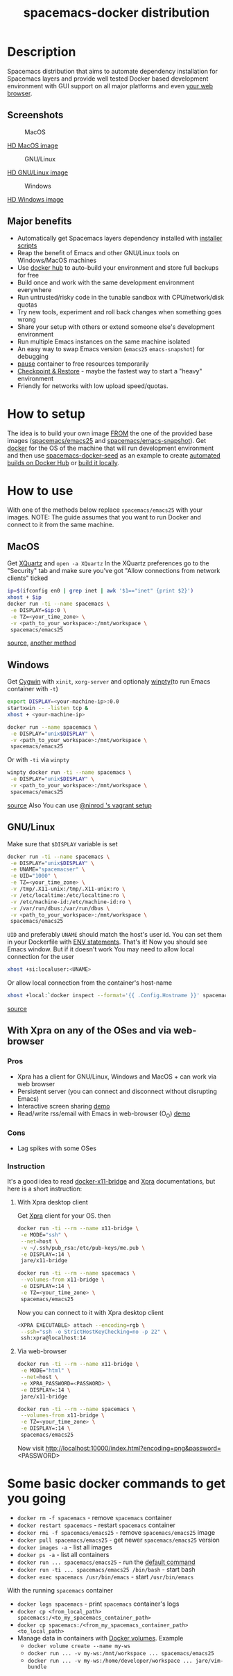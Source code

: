 #+TITLE: spacemacs-docker distribution

* Table of Contents                                         :TOC_4_gh:noexport:
 - [[#description][Description]]
   - [[#major-benefits][Major benefits]]
 - [[#how-setup][How setup]]
 - [[#how-to-use][How to use]]
   - [[#macos][MacOS]]
   - [[#windows][Windows]]
   - [[#gnulinux][GNU/Linux]]
   - [[#with-xpra-on-any-and-via-web-browser][With Xpra on any and via web-browser]]
     - [[#pros][Pros]]
     - [[#cons][Cons]]
     - [[#instruction][Instruction]]
       - [[#with-xpra-desktop-client][With Xpra desktop client]]
       - [[#via-web-browser][Via web-browser]]
 - [[#some-basic-docker-commands-to-get-you-going][Some basic docker commands to get you going]]

* Description
Spacemacs distribution that aims to automate dependency installation for
Spacemacs layers and provide well tested Docker based development environment
with GUI support on all major platforms and even [[https://i.imgur.com/wDLDMZN.gif][your web browser]].
** Screenshots
#+CAPTION: MacOS
[[file:img/MAC_SP.jpg]]

[[https://i.imgur.com/VcuqReF.jpg][HD MacOS image]]
#+CAPTION: GNU/Linux
[[file:img/LN_SP.jpg]]

[[https://i.imgur.com/yDok0Q7.jpg][HD GNU/Linux image]]
#+CAPTION: Windows
[[file:img/WIN_SP.jpg]]

[[https://i.imgur.com/WmsnCUo.jpg][HD Windows image]]
** Major benefits
- Automatically get Spacemacs layers dependency installed with [[./deps-install/README.org][installer scripts]]
- Reap the benefit of Emacs and other GNU/Linux tools on Windows/MacOS machines
- Use [[https://hub.docker.com/][docker hub]] to auto-build your environment and store full backups for free
- Build once and work with the same development environment everywhere
- Run untrusted/risky code in the tunable sandbox with CPU/network/disk quotas
- Try new tools, experiment and roll back changes when something goes wrong
- Share your setup with others or extend someone else's development environment
- Run multiple Emacs instances on the same machine isolated
- An easy way to swap Emacs version (=emacs25= =emacs-snapshot=) for debugging
- [[https://docs.docker.com/engine/reference/commandline/pause][pause]] container to free resources temporarily
- [[https://github.com/docker/docker/blob/1.13.x/experimental/checkpoint-restore.md][Checkpoint & Restore]] - maybe the fastest way to start a "heavy" environment
- Friendly for networks with low upload speed/quotas.

* How to setup
The idea is to build your own image [[https://docs.docker.com/engine/reference/builder/#from][FROM]] the one of the provided base images
([[file:../../../Dockerfile.emacs25][spacemacs/emacs25]] and [[file:../../../Dockerfile.snapshot][spacemacs/emacs-snapshot]]). Get [[https://docs.docker.com/engine/installation][docker]] for the OS of
the machine that will run development environment and then use
[[https://github.com/JAremko/spacemacs-docker-seed][spacemacs-docker-seed]]  as an example to create [[https://docs.docker.com/docker-hub/builds/][automated builds on Docker Hub]] or
[[https://docs.docker.com/engine/reference/commandline/build/][build it locally]].

* How to use
With one of the methods below replace =spacemacs/emacs25= with your images.
NOTE: The guide assumes that you want to run Docker and connect to it from
the same machine.
** MacOS
Get [[https://www.xquartz.org][XQuartz]] and =open -a XQuartz= In the XQuartz preferences go to the "Security"
tab and make sure you’ve got "Allow connections from network clients" ticked
#+BEGIN_SRC sh
 ip=$(ifconfig en0 | grep inet | awk '$1=="inet" {print $2}')
 xhost + $ip
 docker run -ti --name spacemacs \
  -e DISPLAY=$ip:0 \
  -e TZ=<your_time_zone> \
  -v <path_to_your_workspace>:/mnt/workspace \
  spacemacs/emacs25
#+END_SRC
[[https://fredrikaverpil.github.io/2016/07/31/docker-for-mac-and-gui-applications][source]],
[[https://github.com/chanezon/docker-tips/blob/master/x11/README.md][another method]]
** Windows
Get [[https://www.cygwin.com][Cygwin]] with =xinit=, =xorg-server= and optionaly [[https://github.com/rprichard/winpty][winpty]](to run Emacs container with =-t=)
#+BEGIN_SRC sh
 export DISPLAY=<your-machine-ip>:0.0
 startxwin -- -listen tcp &
 xhost + <your-machine-ip>
 #+END_SRC
 #+BEGIN_SRC sh
 docker run --name spacemacs \
  -e DISPLAY="unix$DISPLAY" \
  -v <path_to_your_workspace>:/mnt/workspace \
  spacemacs/emacs25
#+END_SRC

 Or with =-ti= via =winpty=
#+BEGIN_SRC sh
winpty docker run -ti --name spacemacs \
 -e DISPLAY="unix$DISPLAY" \
 -v <path_to_your_workspace>:/mnt/workspace \
 spacemacs/emacs25
#+END_SRC
[[http://manomarks.github.io/2015/12/03/docker-gui-windows.html][source]]
Also You can use [[https://github.com/JAremko/docker-emacs/issues/2#issuecomment-260047233][@ninrod 's vagrant setup]]
** GNU/Linux
Make sure that =$DISPLAY= variable is set
#+BEGIN_SRC sh
 docker run -ti --name spacemacs \
  -e DISPLAY="unix$DISPLAY" \
  -e UNAME="spacemacser" \
  -e UID="1000" \
  -e TZ=<your_time_zone> \
  -v /tmp/.X11-unix:/tmp/.X11-unix:ro \
  -v /etc/localtime:/etc/localtime:ro \
  -v /etc/machine-id:/etc/machine-id:ro \
  -v /var/run/dbus:/var/run/dbus \
  -v <path_to_your_workspace>:/mnt/workspace \
  spacemacs/emacs25
#+END_SRC
=UID= and preferably =UNAME= should match the host's user id. You can set them
in your Dockerfile with [[https://docs.docker.com/engine/reference/builder/#env][ENV statements]].
That's it! Now you should see Emacs window.
But if it doesn't work You may need to allow local connection for the user
#+BEGIN_SRC sh
 xhost +si:localuser:<UNAME>
#+END_SRC
Or allow local connection from the container's host-name
#+BEGIN_SRC sh
 xhost +local:`docker inspect --format='{{ .Config.Hostname }}' spacemacs`
#+END_SRC
[[http://stackoverflow.com/questions/25281992/alternatives-to-ssh-x11-forwarding-for-docker-containers][source]]
** With Xpra on any of the OSes and via web-browser
*** Pros
- Xpra has a client for GNU/Linux, Windows and MacOS + can work via web browser
- Persistent server (you can connect and disconnect without disrupting Emacs)
- Interactive screen sharing [[https://imgur.com/ijdSuX6][demo]]
- Read/write rss/email with Emacs in web-browser (O_O) [[https://imgur.com/wDLDMZN][demo]]
*** Cons
- Lag spikes with some OSes
*** Instruction
It's a good idea to read [[https://github.com/JAremko/docker-x11-bridge][docker-x11-bridge]] and [[https://www.xpra.org/trac/][Xpra]] documentations, but
here is a short instruction:
**** With Xpra desktop client
Get [[https://xpra.org/][Xpra]] client for your OS. then
#+BEGIN_SRC sh
 docker run -ti --rm --name x11-bridge \
  -e MODE="ssh" \
  --net=host \
  -v ~/.ssh/pub_rsa:/etc/pub-keys/me.pub \
  -e DISPLAY=:14 \
  jare/x11-bridge

 docker run -ti --rm --name spacemacs \
  --volumes-from x11-bridge \
  -e DISPLAY=:14 \
  -e TZ=<your_time_zone> \
  spacemacs/emacs25
#+END_SRC
Now you can connect to it with Xpra desktop client
#+BEGIN_SRC sh
 <XPRA EXECUTABLE> attach --encoding=rgb \
  --ssh="ssh -o StrictHostKeyChecking=no -p 22" \
  ssh:xpra@localhost:14
#+END_SRC
**** Via web-browser
#+BEGIN_SRC sh
 docker run -ti --rm --name x11-bridge \
  -e MODE="html" \
  --net=host \
  -e XPRA_PASSWORD=<PASSWORD> \
  -e DISPLAY=:14 \
  jare/x11-bridge

 docker run -ti --rm --name spacemacs \
  --volumes-from x11-bridge \
  -e TZ=<your_time_zone> \
  -e DISPLAY=:14 \
  spacemacs/emacs25
#+END_SRC
Now visit http://localhost:10000/index.html?encoding=png&password=<PASSWORD>

* Some basic docker commands to get you going
- =docker rm -f spacemacs= - remove =spacemacs= container
- =docker restart spacemacs= - restart =spacemacs= container
- =docker rmi -f spacemacs/emacs25= - remove =spacemacs/emacs25= image
- =docker pull spacemacs/emacs25= - get newer =spacemacs/emacs25= version
- =docker images -a= - list all images
- =docker ps -a= - list all containers
- =docker run ... spacemacs/emacs25= - run the [[https://github.com/JAremko/docker-emacs/blob/master/Dockerfile#L45][default command]]
- =docker run -ti ... spacemacs/emacs25 /bin/bash= - start bash
- =docker exec spacemacs /usr/bin/emacs= - start =/usr/bin/emacs=
With the running =spacemacs= container
- =docker logs spacemacs= - print =spacemacs= container's logs
- =docker cp <from_local_path> spacemacs:/<to_my_spacemacs_container_path>=
- =docker cp spacemacs:/<from_my_spacemacs_container_path> <to_local_path>=
-  Manage data in containers with [[https://docs.docker.com/engine/tutorials/dockervolumes][Docker volumes]]. Example
 -  =docker volume create --name my-ws=
 -  =docker run ... -v my-ws:/mnt/workspace ... spacemacs/emacs25=
 -  =docker run ... -v my-ws:/home/developer/workspace ... jare/vim-bundle=
